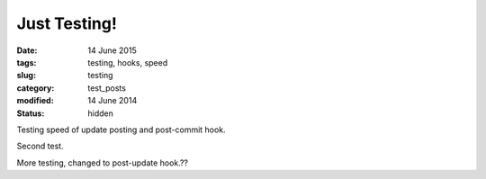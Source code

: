 #############
Just Testing!
#############

:date: 14 June 2015
:tags: testing, hooks, speed
:slug: testing
:category: test_posts
:modified: 14 June 2014
:status: hidden


Testing speed of update posting and post-commit hook.

Second test.

More testing, changed to post-update hook.??
